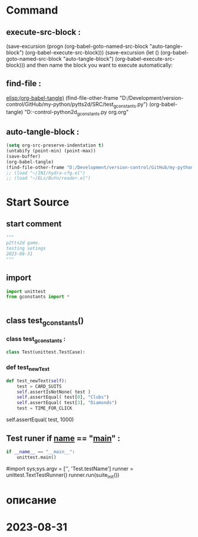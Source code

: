 #+BRAIN_PARENTS: gconstants.py%20org%20file


* Command 
** execute-src-block : 
(save-excursion (progn (org-babel-goto-named-src-block "auto-tangle-block") (org-babel-execute-src-block)))
(save-excursion (let () (org-babel-goto-named-src-block "auto-tangle-block") (org-babel-execute-src-block)))
and then name the block you want to execute automatically:

** find-file : 
[[elisp:(org-babel-tangle)]]
(find-file-other-frame "D:/Development/version-control/GitHub/my-python/pytts2d/SRC/test_gconstants.py")
(org-babel-tangle)
"D:\Development\version-control\GitHub\My-python\pytts2d\DOCs\Brain\test_gconstants.py org.org" 


** auto-tangle-block : 
#+NAME: auto-tangle-block
#+begin_src emacs-lisp :results output silent :tangle no
(setq org-src-preserve-indentation t)
(untabify (point-min) (point-max))
(save-buffer)
(org-babel-tangle)
(find-file-other-frame "D:/Development/version-control/GitHub/my-python/pytts2d/SRC/test_gconstants.py")
;; (load "~/INI/hydra-cfg.el")
;; (load "~/ELs/BuYn/reader.el")
 #+end_src

* Start Source
:PROPERTIES:
:header-args: :tangle  "D:/Development/version-control/GitHub/my-python/pytts2d/SRC/test_gconstants.py"
:END:
** start comment
#+begin_src python 
"""
p2tts2d game.
testing setings 
2023-08-31
"""

#+end_src
** import
#+begin_src python
import unittest
from gconstants import *


#+end_src
** class test_gconstants()
*** class test_gconstants : 
#+begin_src python
class Test(unittest.TestCase):

#+end_src
*** def test_newText
#+begin_src python
    def test_newText(self):
        test = CARD_SUITS
        self.assertIsNotNone( test )
        self.assertEqual( test[0], "Clubs")
        self.assertEqual( test[3], "Diamonds")
        test = TIME_FOR_CLICK

#+end_src
        self.assertEqual( test, 1000)
** Test runer if __name__ == "__main__" : 
 # ----------------------------------------------
 # (compile " D:/Development/version-control/GitHub/Vadim/Tochil/main_test.py -k init")
 # (compile " python -m unittest D:/Development/version-control/GitHub/Vadim/Tochil/main_test.py ")
#+begin_src python
if __name__ == "__main__":
    unittest.main()
#+end_src
     #import sys;sys.argv = ['', 'Test.testName']
     runner = unittest.TextTestRunner()
     runner.run(suite_Init())
 # * ----------------------------------------------:

* описание

* 2023-08-31 
